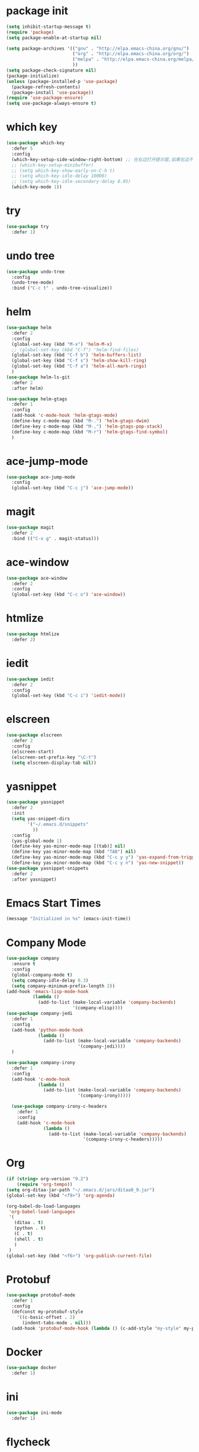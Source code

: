 #+STARTUP: indent
#+PROPERTY: header-args :results silent

* package init
#+begin_src emacs-lisp
  (setq inhibit-startup-message t)
  (require 'package)
  (setq package-enable-at-startup nil)

  (setq package-archives '(("gnu" . "http://elpa.emacs-china.org/gnu/")
                           ("org" . "http://elpa.emacs-china.org/org/")
                           ("melpa" . "http://elpa.emacs-china.org/melpa/") ;; use-package
                           ))
  (setq package-check-signature nil)
  (package-initialize)
  (unless (package-installed-p 'use-package)
    (package-refresh-contents)
    (package-install 'use-package))
  (require 'use-package-ensure)
  (setq use-package-always-ensure t)
#+END_SRC
* which key
#+begin_src emacs-lisp
  (use-package which-key
    :defer 5
    :config
    (which-key-setup-side-window-right-bottom) ;; 在右边打开提示窗,如果右边不够大,就在下面打开
    ;; (which-key-setup-minibuffer)
    ;; (setq which-key-show-early-on-C-h t)
    ;; (setq which-key-idle-delay 10000)
    ;; (setq which-key-idle-secondary-delay 0.05)
    (which-key-mode 1))
#+end_src
* try
#+begin_src emacs-lisp
  (use-package try
    :defer 1)
#+end_src
* undo tree
#+BEGIN_SRC emacs-lisp
  (use-package undo-tree
    :config
    (undo-tree-mode)
    :bind ("C-c t" . undo-tree-visualize))
#+END_SRC
* helm
#+BEGIN_SRC emacs-lisp
  (use-package helm
    :defer 2
    :config
    (global-set-key (kbd "M-x") 'helm-M-x)
    ;; (global-set-key (kbd "C-f") 'helm-find-files)
    (global-set-key (kbd "C-f b") 'helm-buffers-list)
    (global-set-key (kbd "C-f s") 'helm-show-kill-ring)
    (global-set-key (kbd "C-f a") 'helm-all-mark-rings)
    )
  (use-package helm-ls-git
    :defer 2
    :after helm)

  (use-package helm-gtags
    :defer 1
    :config
    (add-hook 'c-mode-hook 'helm-gtags-mode)
    (define-key c-mode-map (kbd "M-.") 'helm-gtags-dwim)
    (define-key c-mode-map (kbd "M-,") 'helm-gtags-pop-stack)
    (define-key c-mode-map (kbd "M-r") 'helm-gtags-find-symbol)
    )

#+END_SRC
* ace-jump-mode
#+BEGIN_SRC emacs-lisp
  (use-package ace-jump-mode
    :config
    (global-set-key (kbd "C-c j") 'ace-jump-mode))
#+END_SRC
* magit
#+BEGIN_SRC emacs-lisp
  (use-package magit
    :defer 2
    :bind (("C-x g" . magit-status)))
#+END_SRC
* ace-window
#+BEGIN_SRC emacs-lisp
  (use-package ace-window
    :defer 2
    :config
    (global-set-key (kbd "C-c o") 'ace-window))
#+END_SRC
* htmlize
#+BEGIN_SRC emacs-lisp
  (use-package htmlize
    :defer 2)
#+END_SRC
* iedit
#+BEGIN_SRC emacs-lisp
  (use-package iedit
    :defer 2
    :config
    (global-set-key (kbd "C-c i") 'iedit-mode))
#+END_SRC
* elscreen
#+BEGIN_SRC emacs-lisp
  (use-package elscreen
    :defer 2
    :config
    (elscreen-start)
    (elscreen-set-prefix-key "\C-t")
    (setq elscreen-display-tab nil))
#+END_SRC
* yasnippet
#+BEGIN_SRC emacs-lisp
  (use-package yasnippet
    :defer 2
    :init
    (setq yas-snippet-dirs
          '("~/.emacs.d/snippets"
            ))
    :config
    (yas-global-mode 1)
    (define-key yas-minor-mode-map [(tab)] nil)
    (define-key yas-minor-mode-map (kbd "TAB") nil)
    (define-key yas-minor-mode-map (kbd "C-c y y") 'yas-expand-from-trigger-key)
    (define-key yas-minor-mode-map (kbd "C-c y n") 'yas-new-snippet))
  (use-package yasnippet-snippets
    :defer 2
    :after yasnippet)
#+END_SRC

* Emacs Start Times
#+BEGIN_SRC emacs-lisp
  (message "Initialized in %s" (emacs-init-time))
#+END_SRC
* Company Mode
#+begin_src emacs-lisp
  (use-package company
    :ensure t
    :config
    (global-company-mode t)
    (setq company-idle-delay 0.3)
    (setq company-minimum-prefix-length 2))
  (add-hook 'emacs-lisp-mode-hook
            (lambda ()
              (add-to-list (make-local-variable 'company-backends)
                           '(company-elisp))))
  (use-package company-jedi
    :defer 1
    :config
    (add-hook 'python-mode-hook
              (lambda ()
                (add-to-list (make-local-variable 'company-backends)
                             '(company-jedi))))
    )

  (use-package company-irony
    :defer 1
    :config
    (add-hook 'c-mode-hook
              (lambda ()
                (add-to-list (make-local-variable 'company-backends)
                             '(company-irony)))))

    (use-package company-irony-c-headers
      :defer 1
      :config
      (add-hook 'c-mode-hook
                (lambda ()
                  (add-to-list (make-local-variable 'company-backends)
                               '(company-irony-c-headers)))))
#+end_src
* Org
#+begin_src emacs-lisp
  (if (string> org-version "9.2")
      (require 'org-tempo))
  (setq org-ditaa-jar-path "~/.emacs.d/jars/ditaa0_9.jar")
  (global-set-key (kbd "<f9>") 'org-agenda)

  (org-babel-do-load-languages
   'org-babel-load-languages
   '(
     (ditaa . t)
     (python . t)
     (C . t)
     (shell . t)
     )
   )
  (global-set-key (kbd "<f6>") 'org-publish-current-file)
#+end_src
* Protobuf
#+begin_src emacs-lisp
  (use-package protobuf-mode
    :defer 1
    :config
    (defconst my-protobuf-style
      '((c-basic-offset . 2)
        (indent-tabs-mode . nil)))
    (add-hook 'protobuf-mode-hook (lambda () (c-add-style "my-style" my-protobuf-style t))))
#+end_src
* Docker
#+begin_src emacs-lisp
  (use-package docker
    :defer 1)
#+end_src
* ini
#+begin_src emacs-lisp
  (use-package ini-mode
    :defer 1)
#+end_src
* flycheck
#+begin_src emacs-lisp
  (use-package flycheck-pyflakes
    :defer 1
    :config
    (add-hook 'python-mode-hook
              (lambda ()
                (flycheck-mode)
                (define-key python-mode-map (kbd "C-c C-n") 'flycheck-next-error)
                (define-key python-mode-map (kbd "C-c C-p") 'flycheck-previous-error)
                )))
#+end_src
* git-gutter
#+begin_src emacs-lisp
  ;; (use-package git-gutter
  ;;   :defer 1
  ;;   :config
  ;;   (global-git-gutter-mode +1)
  ;;   (global-set-key (kbd "C-p") 'git-gutter:previous-hunk)
  ;;   (global-set-key (kbd "C-n") 'git-gutter:next-hunk)
  ;;   (custom-set-variables
  ;;    '(git-gutter:update-interval 1)
  ;;    '(git-gutter:lighter " GG")
  ;;    '(git-gutter:window-width 2)
  ;;    '(git-gutter:modified-sign "☁")
  ;;    '(git-gutter:added-sign "☀")
  ;;    '(git-gutter:deleted-sign "☂")
  ;;    '(git-gutter:disabled-modes '(asm-mode image-mode))
  ;;    '(git-gutter:separator-sign "|")
  ;;    '(git-gutter:ask-p nil)
  ;;    ))
#+end_src
* elpy
#+begin_src emacs-lisp
  (use-package elpy
    :ensure t
    :defer 1
    :init
    (advice-add 'python-mode :before 'elpy-enable)
    (let ((py "python"))
      (setq elpy-rpc-python-command py
            python-shell-interpreter py
            python-shell-interpreter-args "-i"))
      )
  (add-hook 'python-mode-hook 'elpy-enable)
  (add-hook 'python-mode-hook 'elpy-mode)
#+end_src
* treemacs
#+begin_src emacs-lisp
  (use-package treemacs
    :ensure t
    :defer t
    :init
    (with-eval-after-load 'winum
      (define-key winum-keymap (kbd "M-0") #'treemacs-select-window))
    :config
    (progn
      (setq treemacs-collapse-dirs                 (if treemacs-python-executable 3 0)
            treemacs-deferred-git-apply-delay      0.5
            treemacs-directory-name-transformer    #'identity
            treemacs-display-in-side-window        t
            treemacs-eldoc-display                 t
            treemacs-file-event-delay              5000
            treemacs-file-extension-regex          treemacs-last-period-regex-value
            treemacs-file-follow-delay             0.2
            treemacs-file-name-transformer         #'identity
            treemacs-follow-after-init             t
            treemacs-git-command-pipe              ""
            treemacs-goto-tag-strategy             'refetch-index
            treemacs-indentation                   2
            treemacs-indentation-string            " "
            treemacs-is-never-other-window         nil
            treemacs-max-git-entries               5000
            treemacs-missing-project-action        'remove
            treemacs-move-forward-on-expand        nil
            treemacs-no-png-images                 nil
            treemacs-no-delete-other-windows       t
            treemacs-project-follow-cleanup        t
            treemacs-persist-file                  (expand-file-name ".cache/treemacs-persist" user-emacs-directory)
            treemacs-position                      'left
            treemacs-recenter-distance             0.1
            treemacs-recenter-after-file-follow    nil
            treemacs-recenter-after-tag-follow     nil
            treemacs-recenter-after-project-jump   'always
            treemacs-recenter-after-project-expand 'on-distance
            treemacs-show-cursor                   nil
            treemacs-show-hidden-files             nil
            treemacs-silent-filewatch              nil
            treemacs-silent-refresh                nil
            treemacs-sorting                       'alphabetic-asc
            treemacs-space-between-root-nodes      t
            treemacs-tag-follow-cleanup            t
            treemacs-tag-follow-delay              1.5
            treemacs-user-mode-line-format         nil
            treemacs-user-header-line-format       nil
            treemacs-width                         25
            treemacs-workspace-switch-cleanup      nil
            treemacs-expand-after-init             nil

            )

      ;; The default width and height of the icons is 22 pixels. If you are
      ;; using a Hi-DPI display, uncomment this to double the icon size.
      ;;(treemacs-resize-icons 44)

      (treemacs-follow-mode t)
      (treemacs-filewatch-mode t)
      (treemacs-fringe-indicator-mode t)
      (pcase (cons (not (null (executable-find "git")))
                   (not (null treemacs-python-executable)))
        (`(t . t)
         (treemacs-git-mode 'deferred))
        (`(t . _)
         (treemacs-git-mode 'simple))))
    :bind
    (:map global-map
          ("M-0"       . treemacs-select-window)
          ("<f8>"   . treemacs)
          ("C-x t B"   . treemacs-bookmark)
          ("C-x t C-t" . treemacs-find-file)
          ("C-x t M-t" . treemacs-find-tag)))

  (use-package treemacs-evil
    :after treemacs evil
    :ensure t)

  (use-package treemacs-projectile
    :after treemacs projectile
    :ensure t)

  (use-package treemacs-icons-dired
    :after treemacs dired
    :ensure t
    :config (treemacs-icons-dired-mode))

  (use-package treemacs-magit
    :after treemacs magit
    :ensure t)

  (use-package treemacs-persp ;;treemacs-persective if you use perspective.el vs. persp-mode
    :after treemacs persp-mode ;;or perspective vs. persp-mode
    :ensure t
    :config (treemacs-set-scope-type 'Perspectives))
#+end_src
* swiper
#+begin_src emacs-lisp
  (use-package swiper
    :defer 1
    :config
    (ivy-mode 1)
    (setq ivy-use-virtual-buffers t)
    (setq enable-recursive-minibuffers t)
    ;; enable this if you want `swiper' to use it
    ;; (setq search-default-mode #'char-fold-to-regexp)
    (global-set-key "\C-s" 'swiper)
    (global-set-key (kbd "C-c C-r") 'ivy-resume)
    ;; (global-set-key (kbd "<f6>") 'ivy-resume)
    ;; (global-set-key (kbd "M-x") 'counsel-M-x)
    )
#+end_src
* find file in project
#+begin_src emacs-lisp
  (use-package find-file-in-project
    :defer 1
    :config
    (global-set-key (kbd "C-f p") 'find-file-in-project))
#+end_src
* json
#+begin_src emacs-lisp
  (use-package json-mode
    :defer 1)
#+end_src
* exec-path-from-shell
#+begin_src emacs-lisp
  (when (display-graphic-p)
    (use-package exec-path-from-shell
      :defer 1
      :config
      (exec-path-from-shell-initialize)))
#+end_src
* counsel
#+begin_src emacs-lisp
  (use-package counsel
    :defer 1
    :config
    (global-set-key (kbd "C-c a") 'counsel-ag))
#+end_src
* ispell
#+begin_src emacs-lisp
  ;; "text-mode" is a major mode for editing files of text in a human language"
  ;; most major modes for non-programmers inherit from text-mode
  (defun english-words-setup ()
    ;; make `company-backends' local is critcal
    ;; or else, you will have completion in every major mode, that's very annoying!
    (make-local-variable 'company-backends)

    ;; company-ispell is the plugin to complete words
    (add-to-list 'company-backends 'company-ispell)

    ;; OPTIONAL, if `company-ispell-dictionary' is nil, `ispell-complete-word-dict' is used
    ;;  but I prefer hard code the dictionary path. That's more portable.
    (setq company-ispell-dictionary (file-truename "~/.emacs.d/english-words.txt")))

  (add-hook 'org-mode-hook 'english-words-setup)

  (defun toggle-company-ispell ()
    (interactive)
    (cond
     ((memq 'company-ispell company-backends)
      (setq company-backends (delete 'company-ispell company-backends))
      (message "company-ispell disabled"))
     (t
      (add-to-list 'company-backends 'company-ispell)
      (message "company-ispell enabled!"))))
#+end_src
